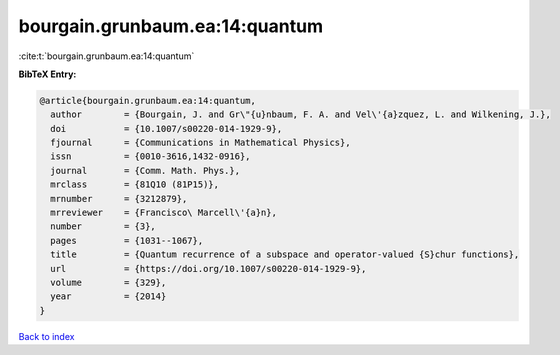 bourgain.grunbaum.ea:14:quantum
===============================

:cite:t:`bourgain.grunbaum.ea:14:quantum`

**BibTeX Entry:**

.. code-block:: bibtex

   @article{bourgain.grunbaum.ea:14:quantum,
     author        = {Bourgain, J. and Gr\"{u}nbaum, F. A. and Vel\'{a}zquez, L. and Wilkening, J.},
     doi           = {10.1007/s00220-014-1929-9},
     fjournal      = {Communications in Mathematical Physics},
     issn          = {0010-3616,1432-0916},
     journal       = {Comm. Math. Phys.},
     mrclass       = {81Q10 (81P15)},
     mrnumber      = {3212879},
     mrreviewer    = {Francisco\ Marcell\'{a}n},
     number        = {3},
     pages         = {1031--1067},
     title         = {Quantum recurrence of a subspace and operator-valued {S}chur functions},
     url           = {https://doi.org/10.1007/s00220-014-1929-9},
     volume        = {329},
     year          = {2014}
   }

`Back to index <../By-Cite-Keys.html>`_
